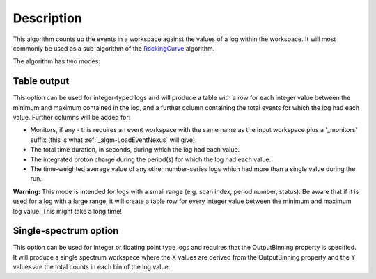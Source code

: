 .. algorithm::

.. summary::

.. alias::

.. properties::

Description
-----------

This algorithm counts up the events in a workspace against the values of
a log within the workspace. It will most commonly be used as a
sub-algorithm of the `RockingCurve <RockingCurve>`__ algorithm.

The algorithm has two modes:

Table output
############

This option can be used for integer-typed logs and will produce a table
with a row for each integer value between the minimum and maximum
contained in the log, and a further column containing the total events
for which the log had each value. Further columns will be added for:

-  Monitors, if any - this requires an event workspace with the same
   name as the input workspace plus a '\_monitors' suffix (this is what
   :ref:`_algm-LoadEventNexus` will give).
-  The total time duration, in seconds, during which the log had each
   value.
-  The integrated proton charge during the period(s) for which the log
   had each value.
-  The time-weighted average value of any other number-series logs which
   had more than a single value during the run.

**Warning:** This mode is intended for logs with a small range (e.g.
scan index, period number, status). Be aware that if it is used for a
log with a large range, it will create a table row for every integer
value between the minimum and maximum log value. This might take a long
time!

Single-spectrum option
######################

This option can be used for integer or floating point type logs and
requires that the OutputBinning property is specified. It will produce a
single spectrum workspace where the X values are derived from the
OutputBinning property and the Y values are the total counts in each bin
of the log value.

.. categories::
